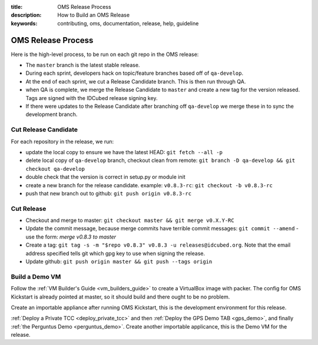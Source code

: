 :title: OMS Release Process
:description: How to Build an OMS Release
:keywords: contributing, oms, documentation, release, help, guideline


.. _contribute_release:

OMS Release Process
===================

Here is the high-level process, to be run on each git repo in the OMS release:

* The ``master`` branch is the latest stable release.
* During each sprint, developers hack on topic/feature branches based off of
  ``qa-develop``.
* At the end of each sprint, we cut a Release Candidate branch. This is then
  run through QA.
* when QA is complete, we merge the Release Candidate to ``master`` and create
  a new tag for the version released. Tags are signed with the IDCubed release
  signing key.
* If there were updates to the Release Candidate after branching off ``qa-develop``
  we merge these in to sync the development branch.


Cut Release Candidate
---------------------

For each repository in the release, we run:

* update the local copy to ensure we have the latest HEAD: ``git fetch --all -p``
* delete local copy of ``qa-develop`` branch, checkout clean from remote: ``git
  branch -D qa-develop && git checkout qa-develop``
* double check that the version is correct in setup.py or module init
* create a new branch for the release candidate. example: ``v0.8.3-rc``: ``git
  checkout -b v0.8.3-rc``
* push that new branch out to github: ``git push origin v0.8.3-rc``


Cut Release
-----------

* Checkout and merge to master: ``git checkout master && git merge v0.X.Y-RC``
* Update the commit message, because merge commits have terrible commit messages:
  ``git commit --amend`` - use the form: *merge v0.8.3 to master*
* Create a tag: ``git tag -s -m "$repo v0.8.3" v0.8.3 -u releases@idcubed.org``.
  Note that the email address specified tells git which gpg key to use when
  signing the release.
* Update github: ``git push origin master && git push --tags origin``


Build a Demo VM
---------------

Follow the :ref:`VM Builder's Guide <vm_builders_guide>` to create a VirtualBox
image with packer. The config for OMS Kickstart is already pointed at master, so
it should build and there ought to be no problem.

Create an importable appliance after running OMS Kickstart, this is the development
environment for this release.

:ref:`Deploy a Private TCC <deploy_private_tcc>` and then :ref:`Deploy the GPS
Demo TAB <gps_demo>`, and finally :ref:`the Perguntus Demo <perguntus_demo>`.
Create another importable applicance, this is the Demo VM for the release.
